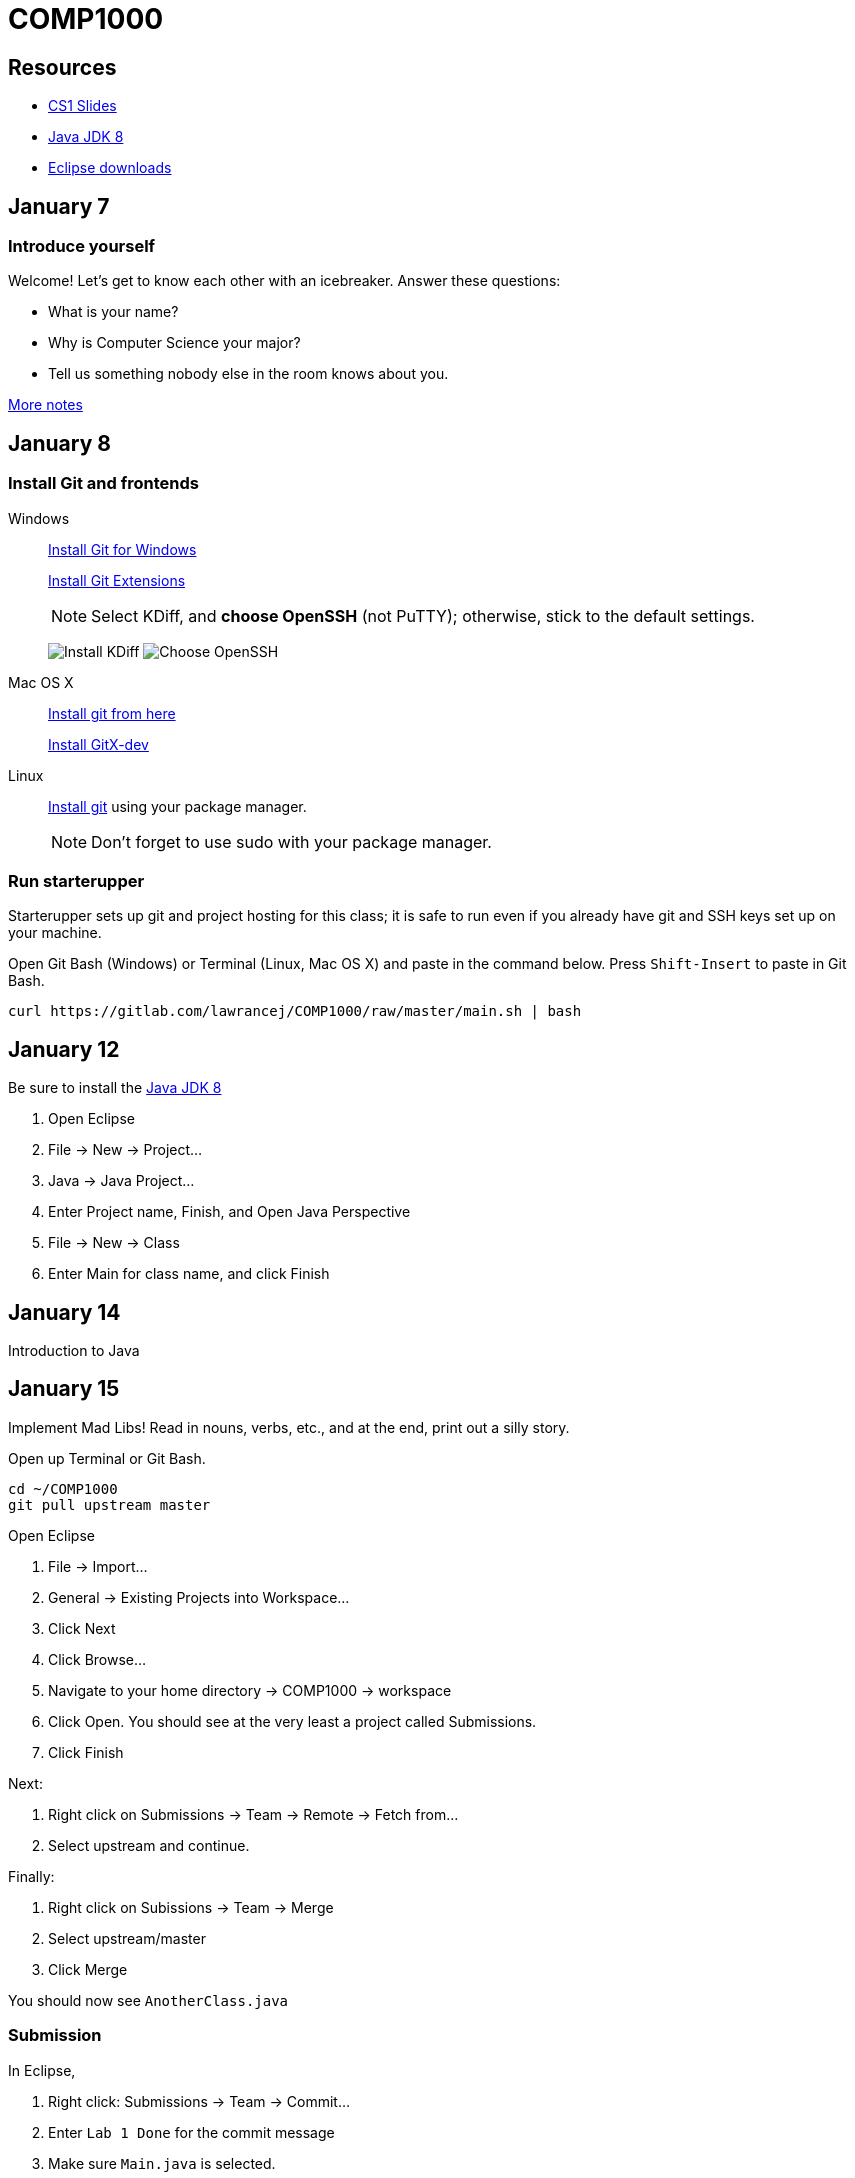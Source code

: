 = COMP1000

== Resources

* https://sites.google.com/site/witcomp1000fall2015/lectures[CS1 Slides]
* http://www.oracle.com/technetwork/pt/java/javase/downloads/jdk8-downloads-2133151.html[Java JDK 8]
* https://eclipse.org/downloads/[Eclipse downloads]

== January 7

=== Introduce yourself
Welcome! Let's get to know each other with an icebreaker. Answer these questions:

* What is your name?
* Why is Computer Science your major?
* Tell us something nobody else in the room knows about you.

https://sites.google.com/site/witcomp1000fall2015/lectures[More notes]

== January 8

=== Install Git and frontends

Windows:: https://git-scm.com/download/win[Install Git for Windows]
+
https://github.com/gitextensions/gitextensions/releases/latest[Install Git Extensions]
+
NOTE: Select KDiff, and *choose OpenSSH* (not PuTTY); otherwise,
stick to the default settings.
+
image:http://lawrancej.github.io/starterupper/images/what2install.png[Install KDiff]
image:http://lawrancej.github.io/starterupper/images/openssh.png[Choose OpenSSH]

Mac OS X:: http://git-scm.com/download/mac[Install git from here]
+
http://rowanj.github.io/gitx/[Install GitX-dev]

Linux:: http://git-scm.com/download/linux[Install git] using your package manager.
+
NOTE: Don't forget to use +sudo+ with your package manager.

=== Run starterupper

Starterupper sets up git and project hosting for this class;
it is safe to run even if you already have git and SSH keys set up on your machine.

Open Git Bash (Windows) or Terminal (Linux, Mac OS X) and paste in the command below.
Press `Shift-Insert` to paste in Git Bash.

----
curl https://gitlab.com/lawrancej/COMP1000/raw/master/main.sh | bash
----

== January 12

Be sure to install the http://www.oracle.com/technetwork/pt/java/javase/downloads/jdk8-downloads-2133151.html[Java JDK 8]

. Open Eclipse
. File -> New -> Project...
. Java -> Java Project...
. Enter Project name, Finish, and Open Java Perspective
. File -> New -> Class
. Enter Main for class name, and click Finish

== January 14

Introduction to Java

== January 15

Implement Mad Libs! Read in nouns, verbs, etc., and at the end, print out a silly story.

Open up Terminal or Git Bash.

----
cd ~/COMP1000
git pull upstream master
----

Open Eclipse

. File -> Import...
. General -> Existing Projects into Workspace...
. Click Next
. Click Browse...
. Navigate to your home directory -> COMP1000 -> workspace
. Click Open. You should see at the very least a project called Submissions.
. Click Finish

Next:

. Right click on Submissions -> Team -> Remote -> Fetch from...
. Select upstream and continue.

Finally:

. Right click on Subissions -> Team -> Merge
. Select upstream/master
. Click Merge

You should now see `AnotherClass.java`

=== Submission

In Eclipse,

. Right click: Submissions -> Team -> Commit...
. Enter `Lab 1 Done` for the commit message
. Make sure `Main.java` is selected.
. Click Commit
